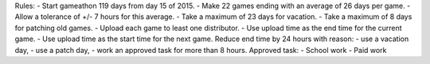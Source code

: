 Rules:
- Start gameathon 119 days from day 15 of 2015.
- Make 22 games ending with an average of 26 days per game.
- Allow a tolerance of +/- 7 hours for this average.
- Take a maximum of 23 days for vacation.
- Take a maximum of 8 days for patching old games.
- Upload each game to least one distributor.
- Use upload time as the end time for the current game.
- Use upload time as the start time for the next game.
Reduce end time by 24 hours with reason:
- use a vacation day,
- use a patch day,
- work an approved task for more than 8 hours.
Approved task:
- School work
- Paid work
